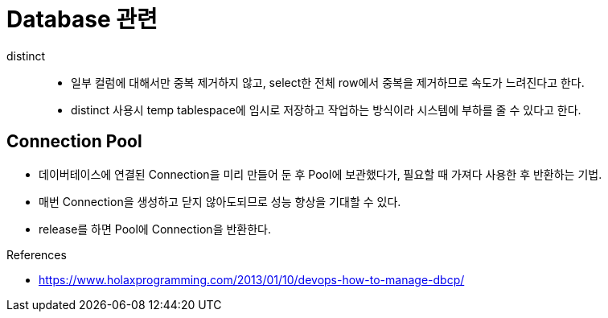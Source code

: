 = Database 관련

distinct::
* 일부 컬럼에 대해서만 중복 제거하지 않고, select한 전체 row에서 중복을 제거하므로 속도가 느려진다고 한다.
* distinct 사용시 temp tablespace에 임시로 저장하고 작업하는 방식이라 시스템에 부하를 줄 수 있다고 한다.


== Connection Pool

* 데이버테이스에 연결된 Connection을 미리 만들어 둔 후 Pool에 보관했다가, 필요할 때 가져다 사용한 후 반환하는 기법.
* 매번 Connection을 생성하고 닫지 않아도되므로 성능 향상을 기대할 수 있다.
* release를 하면 Pool에 Connection을 반환한다.

.References
* https://www.holaxprogramming.com/2013/01/10/devops-how-to-manage-dbcp/
